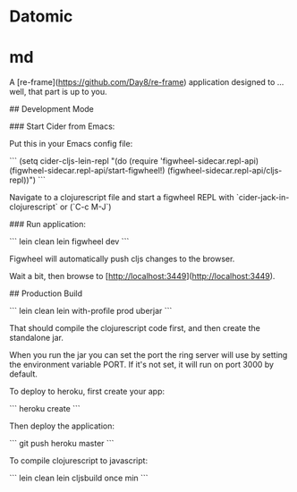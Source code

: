 
* Datomic

#+BEGIN_SRC shell :results output code :exports none
bin/transactor config/samples/free-transactor-template.properties
#+END_SRC

* md

# tala

A [re-frame](https://github.com/Day8/re-frame) application designed to ... well, that part is up to you.

## Development Mode

### Start Cider from Emacs:

Put this in your Emacs config file:

```
(setq cider-cljs-lein-repl
	"(do (require 'figwheel-sidecar.repl-api)
         (figwheel-sidecar.repl-api/start-figwheel!)
         (figwheel-sidecar.repl-api/cljs-repl))")
```

Navigate to a clojurescript file and start a figwheel REPL with `cider-jack-in-clojurescript` or (`C-c M-J`)

### Run application:

```
lein clean
lein figwheel dev
```

Figwheel will automatically push cljs changes to the browser.

Wait a bit, then browse to [http://localhost:3449](http://localhost:3449).

## Production Build

```
lein clean
lein with-profile prod uberjar
```

That should compile the clojurescript code first, and then create the standalone jar.

When you run the jar you can set the port the ring server will use by setting the environment variable PORT.
If it's not set, it will run on port 3000 by default.

To deploy to heroku, first create your app:

```
heroku create
```

Then deploy the application:

```
git push heroku master
```

To compile clojurescript to javascript:

```
lein clean
lein cljsbuild once min
```
